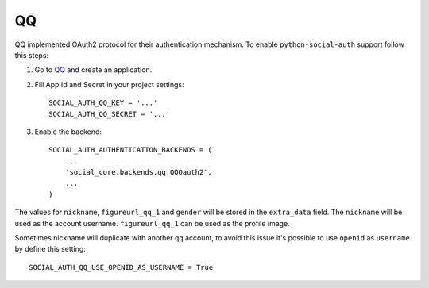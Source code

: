QQ
==

QQ implemented OAuth2 protocol for their authentication mechanism. To enable
``python-social-auth`` support follow this steps:

1. Go to `QQ`_ and create an application.

2. Fill App Id and Secret in your project settings::

    SOCIAL_AUTH_QQ_KEY = '...'
    SOCIAL_AUTH_QQ_SECRET = '...'

3. Enable the backend::

    SOCIAL_AUTH_AUTHENTICATION_BACKENDS = (
        ...
        'social_core.backends.qq.QQOauth2',
        ...
    )


The values for ``nickname``, ``figureurl_qq_1`` and ``gender`` will be stored
in the ``extra_data`` field. The ``nickname`` will be used as the account
username. ``figureurl_qq_1`` can be used as the profile image.

Sometimes nickname will duplicate with another ``qq`` account, to avoid this
issue it's possible to use ``openid`` as ``username`` by define this setting::

    SOCIAL_AUTH_QQ_USE_OPENID_AS_USERNAME = True

.. _QQ: http://connect.qq.com/
